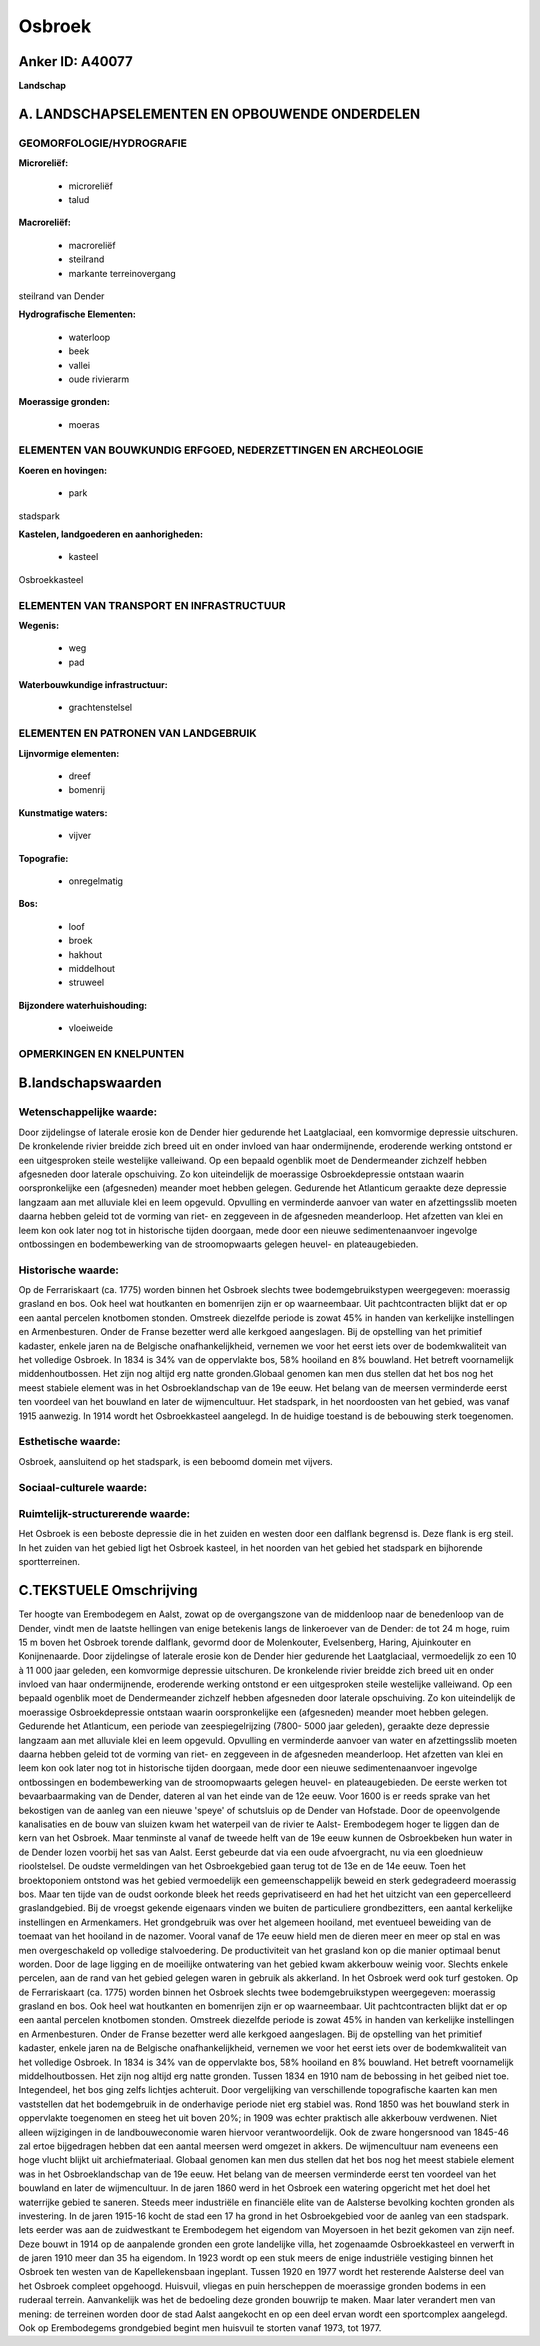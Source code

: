 Osbroek
=======

Anker ID: A40077
----------------

**Landschap**



A. LANDSCHAPSELEMENTEN EN OPBOUWENDE ONDERDELEN
-----------------------------------------------



GEOMORFOLOGIE/HYDROGRAFIE
~~~~~~~~~~~~~~~~~~~~~~~~~

**Microreliëf:**

 * microreliëf
 * talud


**Macroreliëf:**

 * macroreliëf
 * steilrand
 * markante terreinovergang

steilrand van Dender

**Hydrografische Elementen:**

 * waterloop
 * beek
 * vallei
 * oude rivierarm


**Moerassige gronden:**

 * moeras



ELEMENTEN VAN BOUWKUNDIG ERFGOED, NEDERZETTINGEN EN ARCHEOLOGIE
~~~~~~~~~~~~~~~~~~~~~~~~~~~~~~~~~~~~~~~~~~~~~~~~~~~~~~~~~~~~~~~

**Koeren en hovingen:**

 * park


stadspark

**Kastelen, landgoederen en aanhorigheden:**

 * kasteel


Osbroekkasteel

ELEMENTEN VAN TRANSPORT EN INFRASTRUCTUUR
~~~~~~~~~~~~~~~~~~~~~~~~~~~~~~~~~~~~~~~~~

**Wegenis:**

 * weg
 * pad


**Waterbouwkundige infrastructuur:**

 * grachtenstelsel



ELEMENTEN EN PATRONEN VAN LANDGEBRUIK
~~~~~~~~~~~~~~~~~~~~~~~~~~~~~~~~~~~~~

**Lijnvormige elementen:**

 * dreef
 * bomenrij

**Kunstmatige waters:**

 * vijver


**Topografie:**

 * onregelmatig


**Bos:**

 * loof
 * broek
 * hakhout
 * middelhout
 * struweel


**Bijzondere waterhuishouding:**

 * vloeiweide



OPMERKINGEN EN KNELPUNTEN
~~~~~~~~~~~~~~~~~~~~~~~~~



B.landschapswaarden
-------------------


Wetenschappelijke waarde:
~~~~~~~~~~~~~~~~~~~~~~~~~

Door zijdelingse of laterale erosie kon de Dender hier gedurende het
Laatglaciaal, een komvormige depressie uitschuren. De kronkelende rivier
breidde zich breed uit en onder invloed van haar ondermijnende,
eroderende werking ontstond er een uitgesproken steile westelijke
valleiwand. Op een bepaald ogenblik moet de Dendermeander zichzelf
hebben afgesneden door laterale opschuiving. Zo kon uiteindelijk de
moerassige Osbroekdepressie ontstaan waarin oorspronkelijke een
(afgesneden) meander moet hebben gelegen. Gedurende het Atlanticum
geraakte deze depressie langzaam aan met alluviale klei en leem
opgevuld. Opvulling en verminderde aanvoer van water en afzettingsslib
moeten daarna hebben geleid tot de vorming van riet- en zeggeveen in de
afgesneden meanderloop. Het afzetten van klei en leem kon ook later nog
tot in historische tijden doorgaan, mede door een nieuwe
sedimentenaanvoer ingevolge ontbossingen en bodembewerking van de
stroomopwaarts gelegen heuvel- en plateaugebieden.

Historische waarde:
~~~~~~~~~~~~~~~~~~~


Op de Ferrariskaart (ca. 1775) worden binnen het Osbroek slechts twee
bodemgebruikstypen weergegeven: moerassig grasland en bos. Ook heel wat
houtkanten en bomenrijen zijn er op waarneembaar. Uit pachtcontracten
blijkt dat er op een aantal percelen knotbomen stonden. Omstreek
diezelfde periode is zowat 45% in handen van kerkelijke instellingen en
Armenbesturen. Onder de Franse bezetter werd alle kerkgoed aangeslagen.
Bij de opstelling van het primitief kadaster, enkele jaren na de
Belgische onafhankelijkheid, vernemen we voor het eerst iets over de
bodemkwaliteit van het volledige Osbroek. In 1834 is 34% van de
oppervlakte bos, 58% hooiland en 8% bouwland. Het betreft voornamelijk
middenhoutbossen. Het zijn nog altijd erg natte gronden.Globaal genomen
kan men dus stellen dat het bos nog het meest stabiele element was in
het Osbroeklandschap van de 19e eeuw. Het belang van de meersen
verminderde eerst ten voordeel van het bouwland en later de
wijmencultuur. Het stadspark, in het noordoosten van het gebied, was
vanaf 1915 aanwezig. In 1914 wordt het Osbroekkasteel aangelegd. In de
huidige toestand is de bebouwing sterk toegenomen.

Esthetische waarde:
~~~~~~~~~~~~~~~~~~~

Osbroek, aansluitend op het stadspark, is een
beboomd domein met vijvers.


Sociaal-culturele waarde:
~~~~~~~~~~~~~~~~~~~~~~~~~




Ruimtelijk-structurerende waarde:
~~~~~~~~~~~~~~~~~~~~~~~~~~~~~~~~~

Het Osbroek is een beboste depressie die in het zuiden en westen door
een dalflank begrensd is. Deze flank is erg steil. In het zuiden van het
gebied ligt het Osbroek kasteel, in het noorden van het gebied het
stadspark en bijhorende sportterreinen.



C.TEKSTUELE Omschrijving
------------------------

Ter hoogte van Erembodegem en Aalst, zowat op de overgangszone van de
middenloop naar de benedenloop van de Dender, vindt men de laatste
hellingen van enige betekenis langs de linkeroever van de Dender: de tot
24 m hoge, ruim 15 m boven het Osbroek torende dalflank, gevormd door de
Molenkouter, Evelsenberg, Haring, Ajuinkouter en Konijnenaarde. Door
zijdelingse of laterale erosie kon de Dender hier gedurende het
Laatglaciaal, vermoedelijk zo een 10 à 11 000 jaar geleden, een
komvormige depressie uitschuren. De kronkelende rivier breidde zich
breed uit en onder invloed van haar ondermijnende, eroderende werking
ontstond er een uitgesproken steile westelijke valleiwand. Op een
bepaald ogenblik moet de Dendermeander zichzelf hebben afgesneden door
laterale opschuiving. Zo kon uiteindelijk de moerassige Osbroekdepressie
ontstaan waarin oorspronkelijke een (afgesneden) meander moet hebben
gelegen. Gedurende het Atlanticum, een periode van zeespiegelrijzing
(7800- 5000 jaar geleden), geraakte deze depressie langzaam aan met
alluviale klei en leem opgevuld. Opvulling en verminderde aanvoer van
water en afzettingsslib moeten daarna hebben geleid tot de vorming van
riet- en zeggeveen in de afgesneden meanderloop. Het afzetten van klei
en leem kon ook later nog tot in historische tijden doorgaan, mede door
een nieuwe sedimentenaanvoer ingevolge ontbossingen en bodembewerking
van de stroomopwaarts gelegen heuvel- en plateaugebieden. De eerste
werken tot bevaarbaarmaking van de Dender, dateren al van het einde van
de 12e eeuw. Voor 1600 is er reeds sprake van het bekostigen van de
aanleg van een nieuwe 'speye' of schutsluis op de Dender van Hofstade.
Door de opeenvolgende kanalisaties en de bouw van sluizen kwam het
waterpeil van de rivier te Aalst- Erembodegem hoger te liggen dan de
kern van het Osbroek. Maar tenminste al vanaf de tweede helft van de 19e
eeuw kunnen de Osbroekbeken hun water in de Dender lozen voorbij het sas
van Aalst. Eerst gebeurde dat via een oude afvoergracht, nu via een
gloednieuw rioolstelsel. De oudste vermeldingen van het Osbroekgebied
gaan terug tot de 13e en de 14e eeuw. Toen het broektoponiem ontstond
was het gebied vermoedelijk een gemeenschappelijk beweid en sterk
gedegradeerd moerassig bos. Maar ten tijde van de oudst oorkonde bleek
het reeds geprivatiseerd en had het het uitzicht van een gepercelleerd
graslandgebied. Bij de vroegst gekende eigenaars vinden we buiten de
particuliere grondbezitters, een aantal kerkelijke instellingen en
Armenkamers. Het grondgebruik was over het algemeen hooiland, met
eventueel beweiding van de toemaat van het hooiland in de nazomer.
Vooral vanaf de 17e eeuw hield men de dieren meer en meer op stal en was
men overgeschakeld op volledige stalvoedering. De productiviteit van het
grasland kon op die manier optimaal benut worden. Door de lage ligging
en de moeilijke ontwatering van het gebied kwam akkerbouw weinig voor.
Slechts enkele percelen, aan de rand van het gebied gelegen waren in
gebruik als akkerland. In het Osbroek werd ook turf gestoken. Op de
Ferrariskaart (ca. 1775) worden binnen het Osbroek slechts twee
bodemgebruikstypen weergegeven: moerassig grasland en bos. Ook heel wat
houtkanten en bomenrijen zijn er op waarneembaar. Uit pachtcontracten
blijkt dat er op een aantal percelen knotbomen stonden. Omstreek
diezelfde periode is zowat 45% in handen van kerkelijke instellingen en
Armenbesturen. Onder de Franse bezetter werd alle kerkgoed aangeslagen.
Bij de opstelling van het primitief kadaster, enkele jaren na de
Belgische onafhankelijkheid, vernemen we voor het eerst iets over de
bodemkwaliteit van het volledige Osbroek. In 1834 is 34% van de
oppervlakte bos, 58% hooiland en 8% bouwland. Het betreft voornamelijk
middelhoutbossen. Het zijn nog altijd erg natte gronden. Tussen 1834 en
1910 nam de bebossing in het geibed niet toe. Integendeel, het bos ging
zelfs lichtjes achteruit. Door vergelijking van verschillende
topografische kaarten kan men vaststellen dat het bodemgebruik in de
onderhavige periode niet erg stabiel was. Rond 1850 was het bouwland
sterk in oppervlakte toegenomen en steeg het uit boven 20%; in 1909 was
echter praktisch alle akkerbouw verdwenen. Niet alleen wijzigingen in de
landbouweconomie waren hiervoor verantwoordelijk. Ook de zware
hongersnood van 1845-46 zal ertoe bijgedragen hebben dat een aantal
meersen werd omgezet in akkers. De wijmencultuur nam eveneens een hoge
vlucht blijkt uit archiefmateriaal. Globaal genomen kan men dus stellen
dat het bos nog het meest stabiele element was in het Osbroeklandschap
van de 19e eeuw. Het belang van de meersen verminderde eerst ten
voordeel van het bouwland en later de wijmencultuur. In de jaren 1860
werd in het Osbroek een watering opgericht met het doel het waterrijke
gebied te saneren. Steeds meer industriële en financiële elite van de
Aalsterse bevolking kochten gronden als investering. In de jaren 1915-16
kocht de stad een 17 ha grond in het Osbroekgebied voor de aanleg van
een stadspark. Iets eerder was aan de zuidwestkant te Erembodegem het
eigendom van Moyersoen in het bezit gekomen van zijn neef. Deze bouwt in
1914 op de aanpalende gronden een grote landelijke villa, het zogenaamde
Osbroekkasteel en verwerft in de jaren 1910 meer dan 35 ha eigendom. In
1923 wordt op een stuk meers de enige industriële vestiging binnen het
Osbroek ten westen van de Kapellekensbaan ingeplant. Tussen 1920 en 1977
wordt het resterende Aalsterse deel van het Osbroek compleet opgehoogd.
Huisvuil, vliegas en puin herscheppen de moerassige gronden bodems in
een ruderaal terrein. Aanvankelijk was het de bedoeling deze gronden
bouwrijp te maken. Maar later verandert men van mening: de terreinen
worden door de stad Aalst aangekocht en op een deel ervan wordt een
sportcomplex aangelegd. Ook op Erembodegems grondgebied begint men
huisvuil te storten vanaf 1973, tot 1977.
